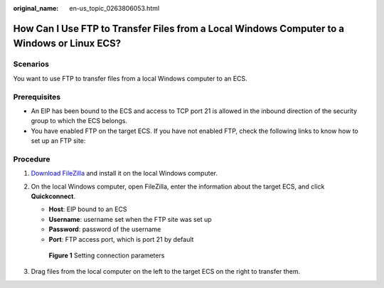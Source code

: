 :original_name: en-us_topic_0263806053.html

.. _en-us_topic_0263806053:

How Can I Use FTP to Transfer Files from a Local Windows Computer to a Windows or Linux ECS?
============================================================================================

Scenarios
---------

You want to use FTP to transfer files from a local Windows computer to an ECS.

Prerequisites
-------------

-  An EIP has been bound to the ECS and access to TCP port 21 is allowed in the inbound direction of the security group to which the ECS belongs.
-  You have enabled FTP on the target ECS. If you have not enabled FTP, check the following links to know how to set up an FTP site:

Procedure
---------

#. `Download FileZilla <https://filezilla-project.org/>`__ and install it on the local Windows computer.

#. On the local Windows computer, open FileZilla, enter the information about the target ECS, and click **Quickconnect**.

   -  **Host**: EIP bound to an ECS
   -  **Username**: username set when the FTP site was set up
   -  **Password**: password of the username
   -  **Port**: FTP access port, which is port 21 by default


   .. figure:: /_static/images/en-us_image_0263806339.png
      :alt: **Figure 1** Setting connection parameters

      **Figure 1** Setting connection parameters

#. Drag files from the local computer on the left to the target ECS on the right to transfer them.
